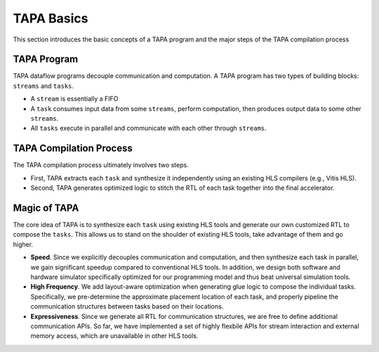 TAPA Basics
=================

This section introduces the basic concepts of a TAPA program and the major steps of the TAPA compilation process


TAPA Program
------------------

TAPA dataflow programs decouple communication and computation. A TAPA program has two types of building blocks: ``streams`` and ``tasks``.

- A ``stream`` is essentially a FIFO
- A ``task`` consumes input data from some ``streams``, perform computation, then produces output data to some other ``streams``.
- All ``tasks`` execute in parallel and communicate with each other through ``streams``.


.. image:: https://user-images.githubusercontent.com/32432619/167315788-4f4c7241-d7bb-454d-80d2-94a3eae505a5.png
  :width: 100 %


TAPA Compilation Process
----------------------------

The TAPA compilation process ultimately involves two steps.

- First, TAPA extracts each ``task`` and synthesize it independently using an existing HLS compilers (e.g., Vitis HLS).

- Second, TAPA generates optimized logic to stitch the RTL of each task together into the final accelerator.

.. image:: https://user-images.githubusercontent.com/32432619/167316153-926db74c-add0-4a8e-aa88-fedaa2d3d669.png
  :width: 100 %


Magic of TAPA
--------------------

The core idea of TAPA is to synthesize each ``task`` using existing HLS tools and generate our own customized RTL to compose the ``tasks``. This allows us to stand on the shoulder of existing HLS tools, take advantage of them and go higher.

- **Speed**. Since we explicitly decouples communication and computation, and then synthesize each task in parallel, we gain significant speedup compared to conventional HLS tools. In addition, we design both software and hardware simulator specifically optimized for our programming model and thus beat universal simulation tools.

- **High Frequency**. We add layout-aware optimization when generating glue logic to compose the individual tasks. Specifically, we pre-determine the approximate placement location of each task, and properly pipeline the communication structures between tasks based on their locations.

- **Expressiveness**. Since we generate all RTL for communication structures, we are free to define additional communication APIs. So far, we have implemented a set of highly flexbile APIs for stream interaction and external memory access, which are unavailable in other HLS tools.
